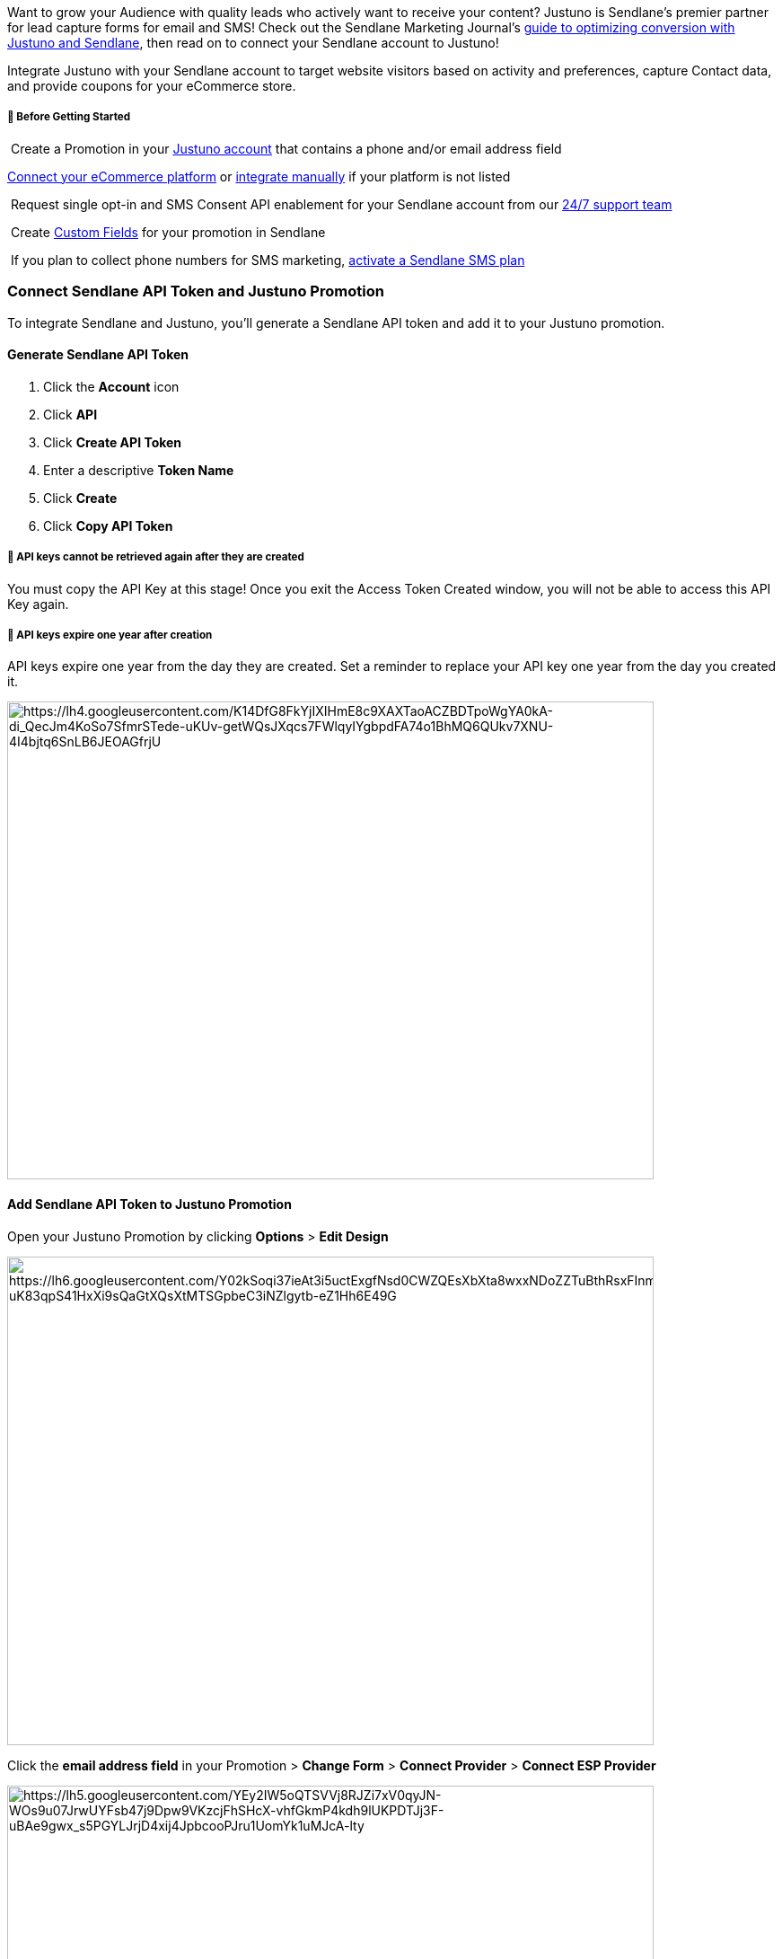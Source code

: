 Want to grow your Audience with quality leads who actively want to
receive your content? Justuno is Sendlane’s premier partner for lead
capture forms for email and SMS! Check out the Sendlane Marketing
Journal's
https://www.sendlane.com/blog/sendlane-justuno-integration[guide to
optimizing conversion with Justuno and Sendlane], then read on to
connect your Sendlane account to Justuno!

Integrate Justuno with your Sendlane account to target website visitors
based on activity and preferences, capture Contact data, and provide
coupons for your eCommerce store.

[[bgs]]
===== 🚦 Before Getting Started

 Create a Promotion in your
https://www.justuno.com/get-started/?utm_campaign=Sendlane%20Integration&utm_source=Partner%20-%20Sendlane_supportdoc[Justuno
account] that contains a phone and/or email address field

https://support.justuno.com/en/integrations[Connect your eCommerce
platform] or
https://support.justuno.com/en/install-justuno-general-embed-instructions[integrate
manually] if your platform is not listed

 Request single opt-in and SMS Consent API enablement for your Sendlane
account from our
https://help.sendlane.com/article/458-how-to-integrate-justuno-with-sendlane#contactModal[24/7
support team]

 Create https://help.sendlane.com/article/331-custom-fields[Custom
Fields] for your promotion in Sendlane

 If you plan to collect phone numbers for SMS marketing,
https://help.sendlane.com/article/466-how-to-activate-sms[activate a
Sendlane SMS plan]

[[connect-accounts]]
=== Connect Sendlane API Token and Justuno Promotion

To integrate Sendlane and Justuno, you'll generate a Sendlane API token
and add it to your Justuno promotion.

[[token]]
==== Generate Sendlane API Token

. Click the *Account* icon
. Click *API* 
. Click *Create API Token* 
. Enter a descriptive *Token Name* 
. Click *Create* 
. Click *Copy API Token*

[[copy-key]]
===== 🚨 API keys cannot be retrieved again after they are created

You must copy the API Key at this stage! Once you exit the Access Token
Created window, you will not be able to access this API Key again.

[[expire]]
===== 🚨 API keys expire one year after creation

API keys expire one year from the day they are created. Set a reminder
to replace your API key one year from the day you created it.

image:https://lh4.googleusercontent.com/K14DfG8FkYjIXIHmE8c9XAXTaoACZBDTpoWgYA0kA-di_QecJm4KoSo7SfmrSTede-uKUv-getWQsJXqcs7FWlqyIYgbpdFA74o1BhMQ6QUkv7XNU-4I4bjtq6SnLB6JEOAGfrjU[https://lh4.googleusercontent.com/K14DfG8FkYjIXIHmE8c9XAXTaoACZBDTpoWgYA0kA-di_QecJm4KoSo7SfmrSTede-uKUv-getWQsJXqcs7FWlqyIYgbpdFA74o1BhMQ6QUkv7XNU-4I4bjtq6SnLB6JEOAGfrjU,width=720,height=532]

==== Add Sendlane API Token to Justuno Promotion

Open your Justuno Promotion by clicking *Options* > *Edit Design*

image:https://lh6.googleusercontent.com/Y02kSoqi37ieAt3i5uctExgfNsd0CWZQEsXbXta8wxxNDoZZTuBthRsxFInmVmCheDm_7SCm6NlX0YFu0Hn-uK83qpS41HxXi9sQaGtXQsXtMTSGpbeC3iNZlgytb-eZ1Hh6E49G[https://lh6.googleusercontent.com/Y02kSoqi37ieAt3i5uctExgfNsd0CWZQEsXbXta8wxxNDoZZTuBthRsxFInmVmCheDm_7SCm6NlX0YFu0Hn-uK83qpS41HxXi9sQaGtXQsXtMTSGpbeC3iNZlgytb-eZ1Hh6E49G,width=720,height=544]

Click the *email address field* in your Promotion > *Change Form* >
*Connect Provider* > *Connect ESP Provider*

image:https://lh5.googleusercontent.com/YEy2IW5oQTSVVj8RJZi7xV0qyJN-WOs9u07JrwUYFsb47j9Dpw9VKzcjFhSHcX-vhfGkmP4kdh9lUKPDTJj3F-uBAe9gwx_s5PGYLJrjD4xij4JpbcooPJru1UomYk1uMJcA-lty[https://lh5.googleusercontent.com/YEy2IW5oQTSVVj8RJZi7xV0qyJN-WOs9u07JrwUYFsb47j9Dpw9VKzcjFhSHcX-vhfGkmP4kdh9lUKPDTJj3F-uBAe9gwx_s5PGYLJrjD4xij4JpbcooPJru1UomYk1uMJcA-lty,width=720,height=544]

Search for and select *Sendlane* from the ESP Providers screen > Paste
your *Sendlane API Token* > Click *Import V2 API Token* > Click *Next* >
Select a default *List* to add your Contacts to > Click *Next*

image:https://lh6.googleusercontent.com/BxnTtfQiU5P5Paaf9lTEXUFb124XM15StRjhc0PGQiVRsdDkOdDoJp_niKz6U01-otCMwhq07GKJX1t0o2USuxToAdczqZw1M9akyigFEIgwxHEr9H3eTWqB8U_ilmMpRjbWg_hU[https://lh6.googleusercontent.com/BxnTtfQiU5P5Paaf9lTEXUFb124XM15StRjhc0PGQiVRsdDkOdDoJp_niKz6U01-otCMwhq07GKJX1t0o2USuxToAdczqZw1M9akyigFEIgwxHEr9H3eTWqB8U_ilmMpRjbWg_hU,width=720,height=544]

Check out https://support.justuno.com/en/getting-started[Justuno’s
guides] to building your first form!

On the Form Builder page, add and adjust any additional fields, then
click *Next* to head to the Settings page. Adjust your Form’s settings
on the Settings page, then click *Update Form* to save your changes.

image:https://lh3.googleusercontent.com/UFP921Josk0Sl3NktxBVP-wr8dOXD9UKB13HMRlOywMHiexUuyqAT47ZozyDmAUZXpb7HXOURIWpx1YJBUj729X5I_wcQFJV0yVpj2byEhEIlKN66g2-niD48jhQTp64gIsd61hI[https://lh3.googleusercontent.com/UFP921Josk0Sl3NktxBVP-wr8dOXD9UKB13HMRlOywMHiexUuyqAT47ZozyDmAUZXpb7HXOURIWpx1YJBUj729X5I_wcQFJV0yVpj2byEhEIlKN66g2-niD48jhQTp64gIsd61hI,width=720,height=211]

[[test]]
=== Collect Phone Numbers and SMS Consent

To collect phone numbers and consent to receive SMS marketing content
from leads who fill out your Justuno promotion, just add a Phone field
to your promotion!

Justuno promotions being used to collect phone numbers and SMS consent
should be two-step forms, with separate compliance language for SMS
messaging. See
https://www.justuno.com/blog/new-pop-up-opt-in-policies-sms-compliant/[Justuno's
SMS compliance blog] for more details!

[[test]]
=== Test Your Promotion

Once you’ve created your first Promotion and inserted the Justuno embed
code on your website, follow
https://support.justuno.com/en/how-to-test-justuno-on-your-website[Justuno’s
guide to testing your] Promotion. This process will verify that your
embed code is working correctly and that your form collects lead
information.

When you see the test lead you submitted on your website in your Justuno
account, head to your Sendlane
https://app.sendlane.com/audience/lists[Audience page > Lists tab] to
verify that your test lead was passed over to Sendlane.

As soon as you see your test lead in Sendlane, you’re all set! Check out
https://support.justuno.com/en/advanced-technical-use-cases[Justuno’s
Advanced guides] to get the most out of Justuno’s segmentation and
targeting abilities for future promotions.
